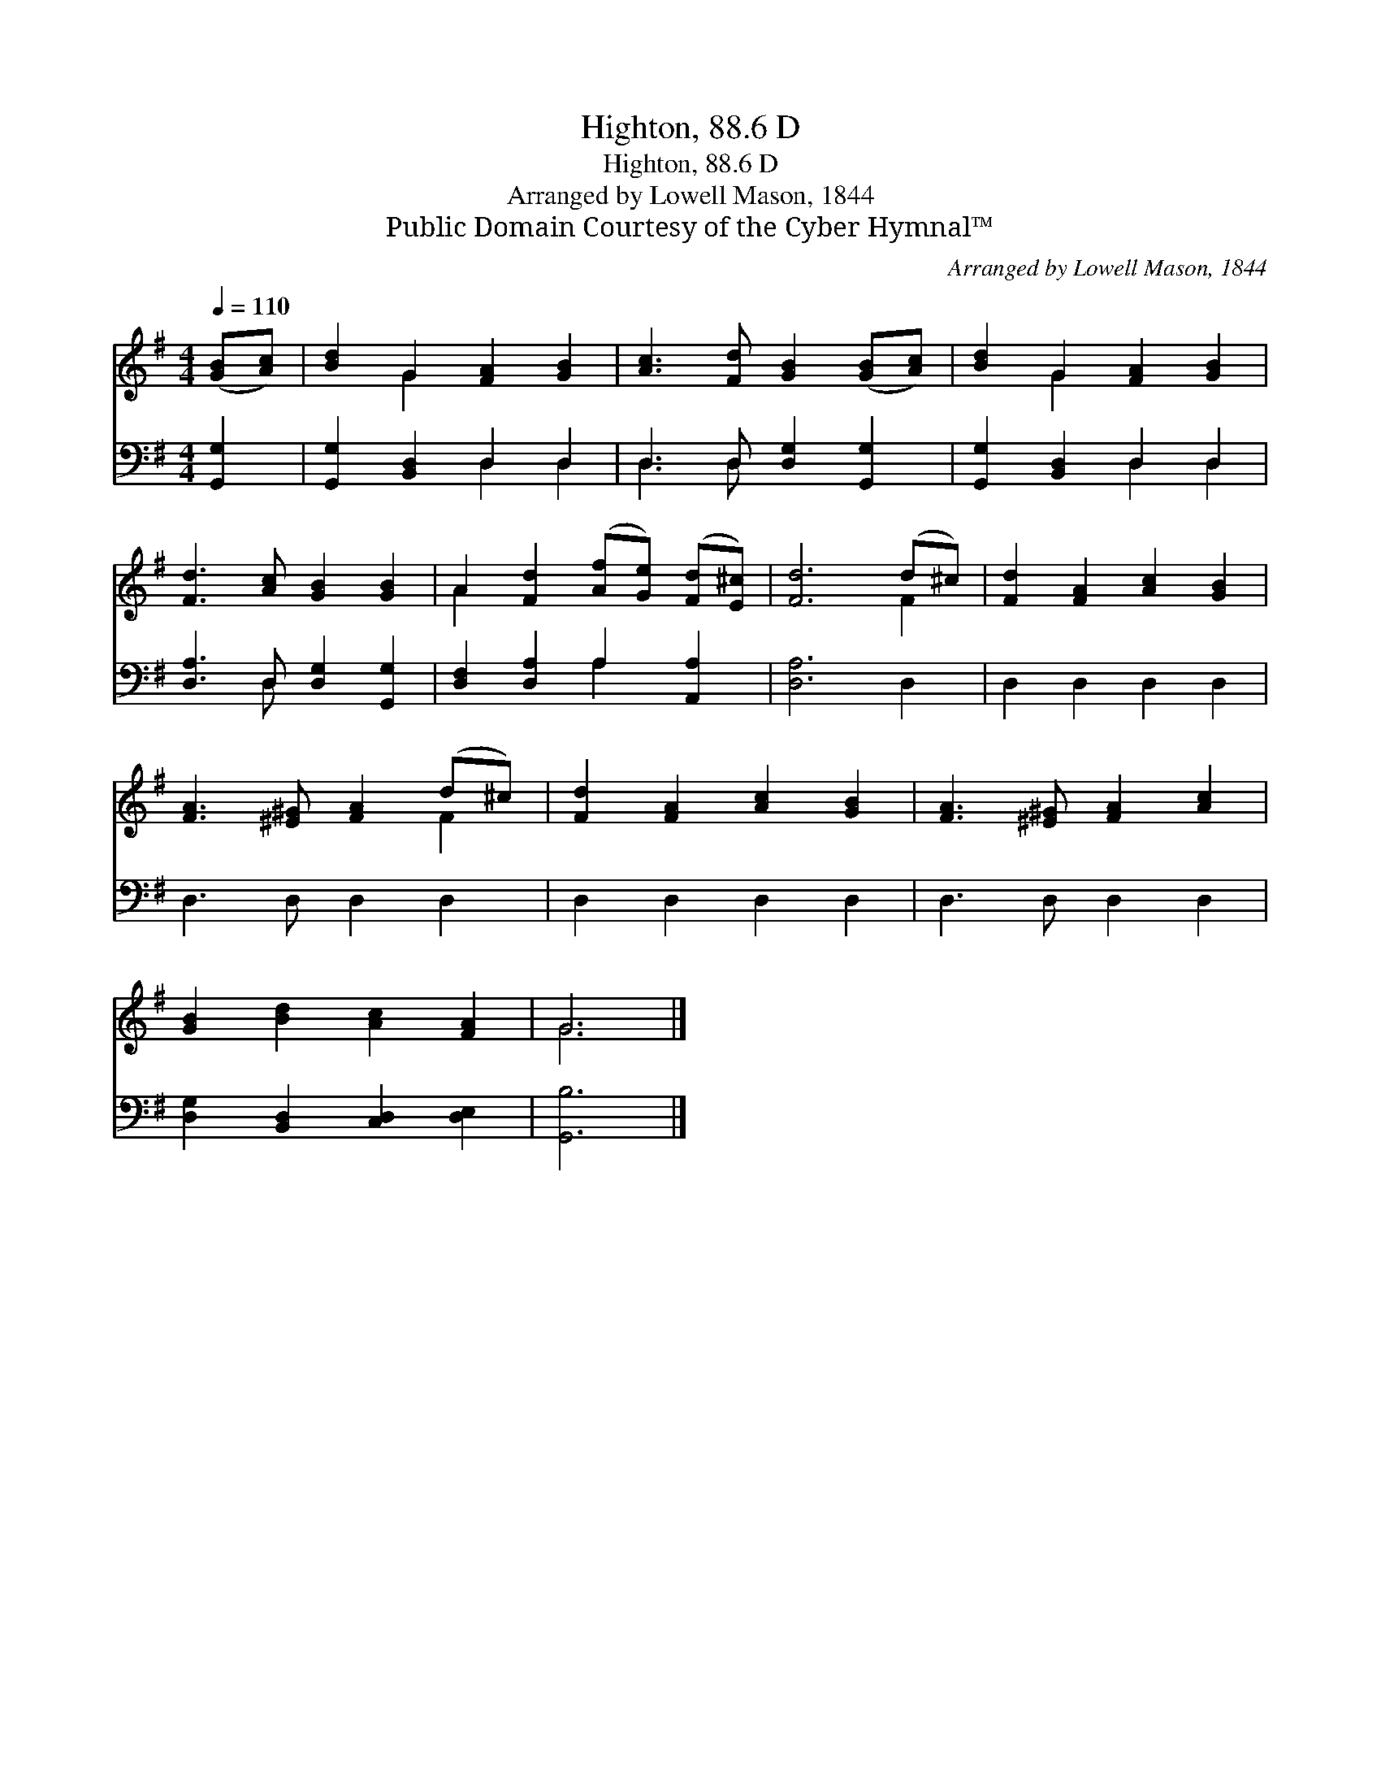 X:1
T:Highton, 88.6 D
T:Highton, 88.6 D
T:Arranged by Lowell Mason, 1844
T:Public Domain Courtesy of the Cyber Hymnal™
C:Arranged by Lowell Mason, 1844
Z:Public Domain
Z:Courtesy of the Cyber Hymnal™
%%score ( 1 2 ) ( 3 4 )
L:1/8
Q:1/4=110
M:4/4
K:G
V:1 treble 
V:2 treble 
V:3 bass 
V:4 bass 
V:1
 ([GB][Ac]) | [Bd]2 G2 [FA]2 [GB]2 | [Ac]3 [Fd] [GB]2 ([GB][Ac]) | [Bd]2 G2 [FA]2 [GB]2 | %4
 [Fd]3 [Ac] [GB]2 [GB]2 | A2 [Fd]2 ([Af][Ge]) ([Fd][E^c]) | [Fd]6 (d^c) | [Fd]2 [FA]2 [Ac]2 [GB]2 | %8
 [FA]3 [^E^G] [FA]2 (d^c) | [Fd]2 [FA]2 [Ac]2 [GB]2 | [FA]3 [^E^G] [FA]2 [Ac]2 | %11
 [GB]2 [Bd]2 [Ac]2 [FA]2 | G6 |] %13
V:2
 x2 | x2 G2 x4 | x8 | x2 G2 x4 | x8 | A2 x6 | x6 F2 | x8 | x6 F2 | x8 | x8 | x8 | G6 |] %13
V:3
 [G,,G,]2 | [G,,G,]2 [B,,D,]2 D,2 D,2 | D,3 D, [D,G,]2 [G,,G,]2 | [G,,G,]2 [B,,D,]2 D,2 D,2 | %4
 [D,A,]3 D, [D,G,]2 [G,,G,]2 | [D,F,]2 [D,A,]2 A,2 [A,,A,]2 | [D,A,]6 D,2 | D,2 D,2 D,2 D,2 | %8
 D,3 D, D,2 D,2 | D,2 D,2 D,2 D,2 | D,3 D, D,2 D,2 | [D,G,]2 [B,,D,]2 [C,D,]2 [D,E,]2 | [G,,B,]6 |] %13
V:4
 x2 | x4 D,2 D,2 | D,3 D, x4 | x4 D,2 D,2 | x3 D, x4 | x4 A,2 x2 | x8 | x8 | x8 | x8 | x8 | x8 | %12
 x6 |] %13

